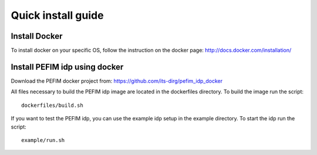 .. _install:

*******************
Quick install guide
*******************

Install Docker
==============

To install docker on your specific OS, follow the instruction on the docker page: http://docs.docker.com/installation/

Install PEFIM idp using docker
==============================

Download the PEFIM docker project from: https://github.com/its-dirg/pefim_idp_docker

All files necessary to build the PEFIM idp image are located in the dockerfiles directory. To build the image run the script::

    dockerfiles/build.sh

If you want to test the PEFIM idp, you can use the example idp setup in the example directory. To start the idp run the script::

    example/run.sh
